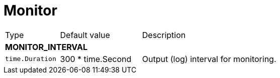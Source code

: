 // This file is auto-generated.
//
// Changes to this file may cause incorrect behavior and will be lost if
// the code is regenerated.
//
// Definitions file that controls how this file is generated:
// pkg/options/monitor.yaml

= Monitor

[cols="2,3,5a"]
|===
|Type|Default value|Description
3+| *MONITOR_INTERVAL*
|`time.Duration`
|300 * time.Second|Output (log) interval for monitoring.
|===